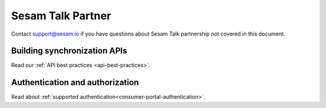 Sesam Talk Partner
==================

Contact support@sesam.io if you have questions about Sesam Talk partnership not covered in this document.

Building synchronization APIs
-----------------------------
Read our :ref:`API best practices <api-best-practices>`.

Authentication and authorization
--------------------------------
Read about :ref:`supported authentication<consumer-portal-authentication>`.